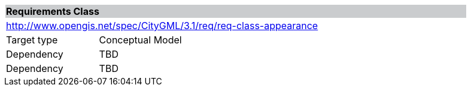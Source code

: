 [[rc_appearance]]
[cols="1,4",width="90%"]
|===
2+|*Requirements Class* {set:cellbgcolor:#CACCCE}
2+|http://www.opengis.net/spec/CityGML/3.1/req/req-class-appearance {set:cellbgcolor:#FFFFFF}
|Target type |Conceptual Model
|Dependency |TBD
|Dependency |TBD
|===

